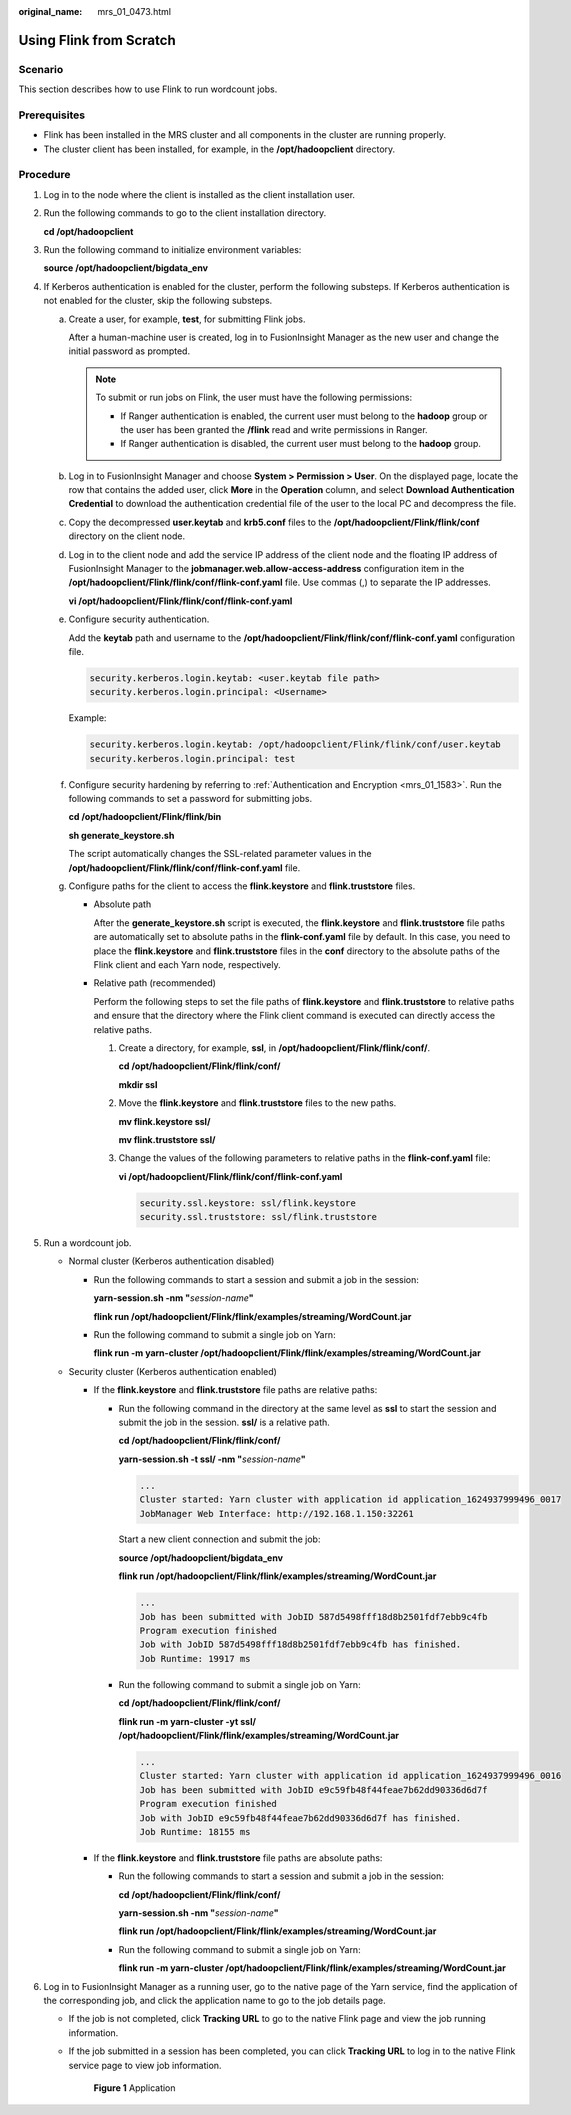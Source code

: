 :original_name: mrs_01_0473.html

.. _mrs_01_0473:

Using Flink from Scratch
========================

Scenario
--------

This section describes how to use Flink to run wordcount jobs.

Prerequisites
-------------

-  Flink has been installed in the MRS cluster and all components in the cluster are running properly.
-  The cluster client has been installed, for example, in the **/opt/hadoopclient** directory.

Procedure
---------

#. Log in to the node where the client is installed as the client installation user.

#. Run the following commands to go to the client installation directory.

   **cd /opt/hadoopclient**

#. Run the following command to initialize environment variables:

   **source /opt/hadoopclient/bigdata_env**

#. If Kerberos authentication is enabled for the cluster, perform the following substeps. If Kerberos authentication is not enabled for the cluster, skip the following substeps.

   a. Create a user, for example, **test**, for submitting Flink jobs.

      After a human-machine user is created, log in to FusionInsight Manager as the new user and change the initial password as prompted.

      .. note::

         To submit or run jobs on Flink, the user must have the following permissions:

         -  If Ranger authentication is enabled, the current user must belong to the **hadoop** group or the user has been granted the **/flink** read and write permissions in Ranger.
         -  If Ranger authentication is disabled, the current user must belong to the **hadoop** group.

   b. Log in to FusionInsight Manager and choose **System > Permission > User**. On the displayed page, locate the row that contains the added user, click **More** in the **Operation** column, and select **Download Authentication Credential** to download the authentication credential file of the user to the local PC and decompress the file.

   c. Copy the decompressed **user.keytab** and **krb5.conf** files to the **/opt/hadoopclient/Flink/flink/conf** directory on the client node.

   d. Log in to the client node and add the service IP address of the client node and the floating IP address of FusionInsight Manager to the **jobmanager.web.allow-access-address** configuration item in the **/opt/hadoopclient/Flink/flink/conf/flink-conf.yaml** file. Use commas (,) to separate the IP addresses.

      **vi /opt/hadoopclient/Flink/flink/conf/flink-conf.yaml**

   e. Configure security authentication.

      Add the **keytab** path and username to the **/opt/hadoopclient/Flink/flink/conf/flink-conf.yaml** configuration file.

      .. code-block::

         security.kerberos.login.keytab: <user.keytab file path>
         security.kerberos.login.principal: <Username>

      Example:

      .. code-block::

         security.kerberos.login.keytab: /opt/hadoopclient/Flink/flink/conf/user.keytab
         security.kerberos.login.principal: test

   f. Configure security hardening by referring to :ref:`Authentication and Encryption <mrs_01_1583>`. Run the following commands to set a password for submitting jobs.

      **cd /opt/hadoopclient/Flink/flink/bin**

      **sh generate_keystore.sh**

      The script automatically changes the SSL-related parameter values in the **/opt/hadoopclient/Flink/flink/conf/flink-conf.yaml** file.

   g. Configure paths for the client to access the **flink.keystore** and **flink.truststore** files.

      -  Absolute path

         After the **generate_keystore.sh** script is executed, the **flink.keystore** and **flink.truststore** file paths are automatically set to absolute paths in the **flink-conf.yaml** file by default. In this case, you need to place the **flink.keystore** and **flink.truststore** files in the **conf** directory to the absolute paths of the Flink client and each Yarn node, respectively.

      -  Relative path (recommended)

         Perform the following steps to set the file paths of **flink.keystore** and **flink.truststore** to relative paths and ensure that the directory where the Flink client command is executed can directly access the relative paths.

         #. Create a directory, for example, **ssl**, in **/opt/hadoopclient/Flink/flink/conf/**.

            **cd /opt/hadoopclient/Flink/flink/conf/**

            **mkdir ssl**

         #. Move the **flink.keystore** and **flink.truststore** files to the new paths.

            **mv flink.keystore ssl/**

            **mv flink.truststore ssl/**

         #. Change the values of the following parameters to relative paths in the **flink-conf.yaml** file:

            **vi /opt/hadoopclient/Flink/flink/conf/flink-conf.yaml**

            .. code-block::

               security.ssl.keystore: ssl/flink.keystore
               security.ssl.truststore: ssl/flink.truststore

#. Run a wordcount job.

   -  Normal cluster (Kerberos authentication disabled)

      -  Run the following commands to start a session and submit a job in the session:

         **yarn-session.sh -nm "**\ *session-name*\ **"**

         **flink run /opt/hadoopclient/Flink/flink/examples/streaming/WordCount.jar**

      -  Run the following command to submit a single job on Yarn:

         **flink run -m yarn-cluster /opt/hadoopclient/Flink/flink/examples/streaming/WordCount.jar**

   -  Security cluster (Kerberos authentication enabled)

      -  If the **flink.keystore** and **flink.truststore** file paths are relative paths:

         -  Run the following command in the directory at the same level as **ssl** to start the session and submit the job in the session. **ssl/** is a relative path.

            **cd /opt/hadoopclient/Flink/flink/conf/**

            **yarn-session.sh -t ssl/ -nm "**\ *session-name*\ **"**

            .. code-block::

               ...
               Cluster started: Yarn cluster with application id application_1624937999496_0017
               JobManager Web Interface: http://192.168.1.150:32261

            Start a new client connection and submit the job:

            **source /opt/hadoopclient/bigdata_env**

            **flink run /opt/hadoopclient/Flink/flink/examples/streaming/WordCount.jar**

            .. code-block::

               ...
               Job has been submitted with JobID 587d5498fff18d8b2501fdf7ebb9c4fb
               Program execution finished
               Job with JobID 587d5498fff18d8b2501fdf7ebb9c4fb has finished.
               Job Runtime: 19917 ms

         -  Run the following command to submit a single job on Yarn:

            **cd /opt/hadoopclient/Flink/flink/conf/**

            **flink run -m yarn-cluster -yt ssl/ /opt/hadoopclient/Flink/flink/examples/streaming/WordCount.jar**

            .. code-block::

               ...
               Cluster started: Yarn cluster with application id application_1624937999496_0016
               Job has been submitted with JobID e9c59fb48f44feae7b62dd90336d6d7f
               Program execution finished
               Job with JobID e9c59fb48f44feae7b62dd90336d6d7f has finished.
               Job Runtime: 18155 ms

      -  If the **flink.keystore** and **flink.truststore** file paths are absolute paths:

         -  Run the following commands to start a session and submit a job in the session:

            **cd /opt/hadoopclient/Flink/flink/conf/**

            **yarn-session.sh -nm "**\ *session-name*\ **"**

            **flink run /opt/hadoopclient/Flink/flink/examples/streaming/WordCount.jar**

         -  Run the following command to submit a single job on Yarn:

            **flink run -m yarn-cluster /opt/hadoopclient/Flink/flink/examples/streaming/WordCount.jar**

#. Log in to FusionInsight Manager as a running user, go to the native page of the Yarn service, find the application of the corresponding job, and click the application name to go to the job details page.

   -  If the job is not completed, click **Tracking URL** to go to the native Flink page and view the job running information.

   -  If the job submitted in a session has been completed, you can click **Tracking URL** to log in to the native Flink service page to view job information.


      .. figure:: /_static/images/en-us_image_0000001349058841.png
         :alt: **Figure 1** Application

         **Figure 1** Application
